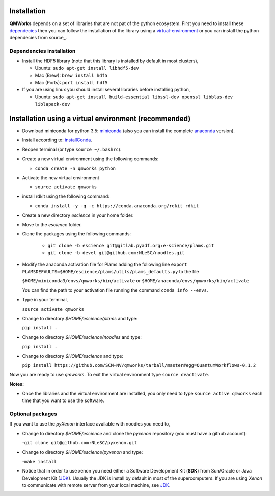 
Installation
============

**QMWorks** depends on a set of libraries that are not pat of the python ecosystem.
First you need to install these dependecies_ then you can follow the installation
of the library using a virtual-environment_ or you can install the python dependecies
from source_.


.. _dependecies:
Dependencies installation
-------------------------

- Install the HDF5 library (note that this library is installed
  by default in most clusters),

  - Ubuntu: ``sudo apt-get install libhdf5-dev``

  - Mac (Brew): ``brew install hdf5``

  - Mac (Ports): ``port install hdf5``

- If you are using linux you should install several libraries before installing python,

  - Ubuntu: ``sudo apt-get install build-essential libssl-dev openssl libblas-dev liblapack-dev``
    

.. _virtual-environment:
Installation using a virtual environment (recommended)
======================================================

- Download miniconda for python 3.5: miniconda_ (also you can install the complete anaconda_ version).

- Install according to: installConda_. 

- Reopen terminal (or type ``source ~/.bashrc``).

- Create a new virtual environment using the following commands:

  - ``conda create -n qmworks python`` 

- Activate the new virtual environment
  
  - ``source activate qmworks``

- install rdkit using the following command:

  - ``conda install -y -q -c https://conda.anaconda.org/rdkit rdkit``
    
- Create a new directory *escience* in your home folder.

- Move to the *escience* folder.
  
- Clone the packages using the following commands:
  
   - ``git clone -b escience git@gitlab.pyadf.org:e-science/plams.git``
   - ``git clone -b devel git@github.com:NLeSC/noodles.git``    

- Modify the anaconda activation file for Plams adding the following line ``export PLAMSDEFAULTS=$HOME/escience/plams/utils/plams_defaults.py`` to the file 
  
  ``$HOME/miniconda3/envs/qmworks/bin/activate`` or
  ``$HOME/anaconda/envs/qmworks/bin/activate``
  
  You can find the path to your activation file running the command ``conda info --envs``.


- Type in your terminal,

  ``source activate qmworks``

- Change to directory *$HOME/escience/plams* and type:
  
  ``pip install .``

- Change to directory *$HOME/escience/noodles* and type:

  ``pip install .``  

- Change to directory *$HOME/escience* and type:
  
  ``pip install https://github.com/SCM-NV/qmworks/tarball/master#egg=QuantumWorkflows-0.1.2``

Now you are ready to use *qmworks*. To exit the virtual environment type  ``source deactivate``.
 

**Notes:**

- Once the libraries and the virtual environment are installed, you only need to type
  ``source active qmworks`` each time that you want to use the software.


.. _optional:
Optional packages
-----------------
If you want to use the *pyXenon* interface available with noodles you need to,

- Change to directory *$HOME/escience* and clone the *pyxenon* repository (you must have a github account):

  -``git clone git@github.com:NLeSC/pyxenon.git``

- Change to directory *$HOME/escience/pyxenon* and type:

  -``make install``

- Notice that in order to use xenon you need either a Software Development Kit (**SDK**) from Sun/Oracle or
  Java Development Kit (JDK_). Usually the JDK is install by default in most of the supercomputers. If you
  are using *Xenon* to communicate with remote server from your local machine, see JDK_.



.. _miniconda: http://conda.pydata.org/miniconda.html
.. _anaconda: https://www.continuum.io/downloads
.. _installConda: http://conda.pydata.org/docs/install/quick.html
.. _Noodles: https://gitlab.pyadf.org/e-science/workflow-engine
.. _Fireworks: https://pythonhosted.org/FireWorks/
.. _HDF5: http://www.h5py.org/ 
.. _mongodb: https://www.mongodb.com/
.. _download: https://www.python.org/downloads/
.. _sourceforge: https://sourceforge.net/projects/rdkit/files/rdkit/
.. _JDK: http://www.oracle.com/technetwork/java/javase/downloads/index.html
